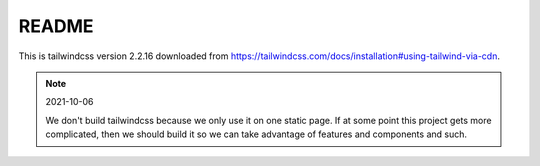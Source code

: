 ======
README
======

This is tailwindcss version 2.2.16 downloaded from
`<https://tailwindcss.com/docs/installation#using-tailwind-via-cdn>`_.

.. Note:: 2021-10-06

   We don't build tailwindcss because we only use it on one static page. If at
   some point this project gets more complicated, then we should build it so we
   can take advantage of features and components and such.
